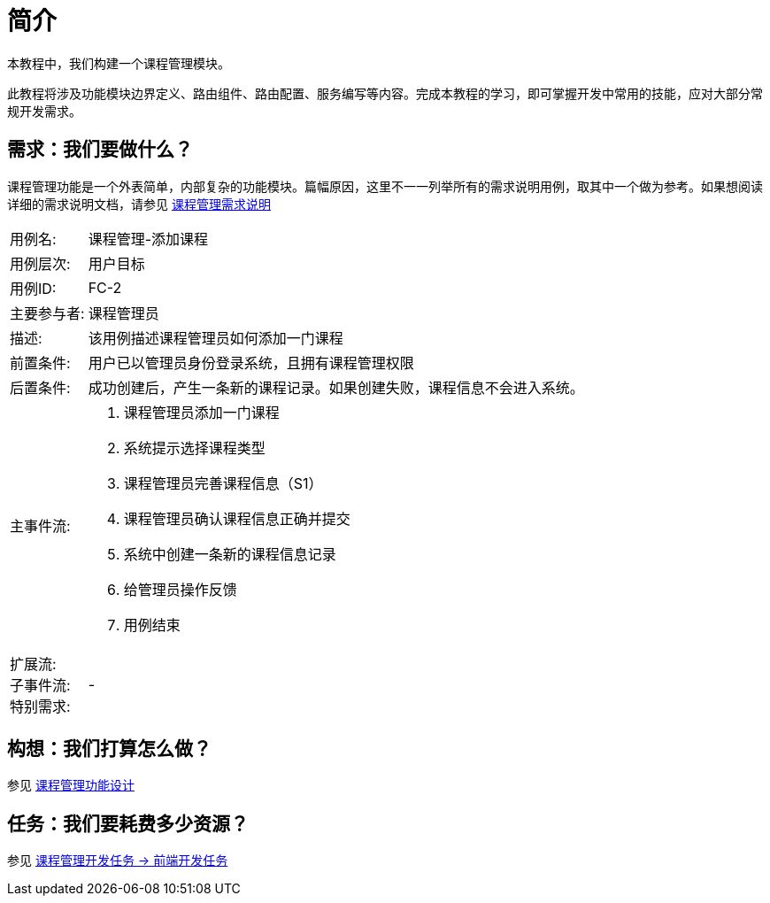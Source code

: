 [intro]
= 简介

本教程中，我们构建一个课程管理模块。

此教程将涉及功能模块边界定义、路由组件、路由配置、服务编写等内容。完成本教程的学习，即可掌握开发中常用的技能，应对大部分常规开发需求。

== 需求：我们要做什么？

课程管理功能是一个外表简单，内部复杂的功能模块。篇幅原因，这里不一一列举所有的需求说明用例，取其中一个做为参考。如果想阅读详细的需求说明文档，请参见 http://dw.parim.net[课程管理需求说明]

====
[horizontal]
用例名: :: 课程管理-添加课程
用例层次: :: 用户目标
用例ID: :: FC-2
主要参与者: :: 课程管理员
描述: :: 该用例描述课程管理员如何添加一门课程
前置条件: :: 用户已以管理员身份登录系统，且拥有课程管理权限
后置条件: :: 成功创建后，产生一条新的课程记录。如果创建失败，课程信息不会进入系统。
主事件流: :: 
. 课程管理员添加一门课程
. 系统提示选择课程类型
. 课程管理员完善课程信息（S1）
. 课程管理员确认课程信息正确并提交
. 系统中创建一条新的课程信息记录
. 给管理员操作反馈
. 用例结束
扩展流: ::
子事件流: ::
特别需求: :: -
====

== 构想：我们打算怎么做？

参见 http://dw.parim.net[课程管理功能设计]

== 任务：我们要耗费多少资源？

参见 http://dw.parim.net[课程管理开发任务 -> 前端开发任务]